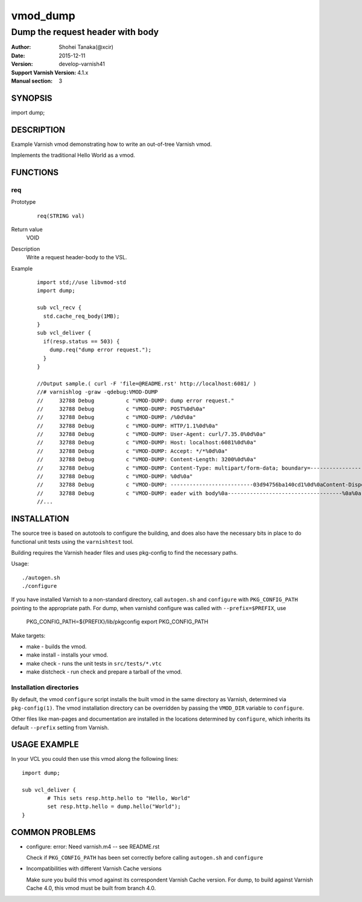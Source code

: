 ============
vmod_dump
============

------------------------------------
Dump the request header with body
------------------------------------

:Author: Shohei Tanaka(@xcir)
:Date: 2015-12-11
:Version: develop-varnish41
:Support Varnish Version: 4.1.x
:Manual section: 3

SYNOPSIS
========

import dump;

DESCRIPTION
===========

Example Varnish vmod demonstrating how to write an out-of-tree Varnish vmod.

Implements the traditional Hello World as a vmod.

FUNCTIONS
=========

req
-----

Prototype
        ::

                req(STRING val)
Return value
	VOID
Description
	Write a request header-body to the VSL.
Example
        ::

                import std;//use libvmod-std
                import dump;
                
                sub vcl_recv {
                  std.cache_req_body(1MB);
                }
                sub vcl_deliver {
                  if(resp.status == 503) {
                    dump.req("dump error request.");
                  }
                }
                
                //Output sample.( curl -F 'file=@README.rst' http://localhost:6081/ )
                //# varnishlog -graw -qdebug:VMOD-DUMP
                //     32788 Debug          c "VMOD-DUMP: dump error request."
                //     32788 Debug          c "VMOD-DUMP: POST%0d%0a"
                //     32788 Debug          c "VMOD-DUMP: /%0d%0a"
                //     32788 Debug          c "VMOD-DUMP: HTTP/1.1%0d%0a"
                //     32788 Debug          c "VMOD-DUMP: User-Agent: curl/7.35.0%0d%0a"
                //     32788 Debug          c "VMOD-DUMP: Host: localhost:6081%0d%0a"
                //     32788 Debug          c "VMOD-DUMP: Accept: */*%0d%0a"
                //     32788 Debug          c "VMOD-DUMP: Content-Length: 3200%0d%0a"
                //     32788 Debug          c "VMOD-DUMP: Content-Type: multipart/form-data; boundary=------------------------03d94756ba140cd1%0d%0a"
                //     32788 Debug          c "VMOD-DUMP: %0d%0a"
                //     32788 Debug          c "VMOD-DUMP: --------------------------03d94756ba140cd1%0d%0aContent-Disposition: form-data; name="file"; filename="README.rst"%0d%0aContent-Type: application/octet-stream%0d%0a%0d%0a============%0avmod_dump%0a============%0a%0a------------------------------------%0aDump the request h"
                //     32788 Debug          c "VMOD-DUMP: eader with body%0a------------------------------------%0a%0a:Author: Shohei Tanaka(@xcir)%0a:Date: 2015-12-11%0a:Version: develop-varnish41%0a:Support Varnish Version: 4.1.x%0a:Manual section: 3%0a%0aSYNOPSIS%0a========%0a%0aimport dump;%0a%0aDESCRIPTION%0a===========%0a%0aExampl"
                //...

                

INSTALLATION
============

The source tree is based on autotools to configure the building, and
does also have the necessary bits in place to do functional unit tests
using the ``varnishtest`` tool.

Building requires the Varnish header files and uses pkg-config to find
the necessary paths.

Usage::

 ./autogen.sh
 ./configure

If you have installed Varnish to a non-standard directory, call
``autogen.sh`` and ``configure`` with ``PKG_CONFIG_PATH`` pointing to
the appropriate path. For dump, when varnishd configure was called
with ``--prefix=$PREFIX``, use

 PKG_CONFIG_PATH=${PREFIX}/lib/pkgconfig
 export PKG_CONFIG_PATH

Make targets:

* make - builds the vmod.
* make install - installs your vmod.
* make check - runs the unit tests in ``src/tests/*.vtc``
* make distcheck - run check and prepare a tarball of the vmod.

Installation directories
------------------------

By default, the vmod ``configure`` script installs the built vmod in
the same directory as Varnish, determined via ``pkg-config(1)``. The
vmod installation directory can be overridden by passing the
``VMOD_DIR`` variable to ``configure``.

Other files like man-pages and documentation are installed in the
locations determined by ``configure``, which inherits its default
``--prefix`` setting from Varnish.

USAGE EXAMPLE
=============

In your VCL you could then use this vmod along the following lines::

        import dump;

        sub vcl_deliver {
                # This sets resp.http.hello to "Hello, World"
                set resp.http.hello = dump.hello("World");
        }

COMMON PROBLEMS
===============

* configure: error: Need varnish.m4 -- see README.rst

  Check if ``PKG_CONFIG_PATH`` has been set correctly before calling
  ``autogen.sh`` and ``configure``

* Incompatibilities with different Varnish Cache versions

  Make sure you build this vmod against its correspondent Varnish Cache version.
  For dump, to build against Varnish Cache 4.0, this vmod must be built from branch 4.0.
